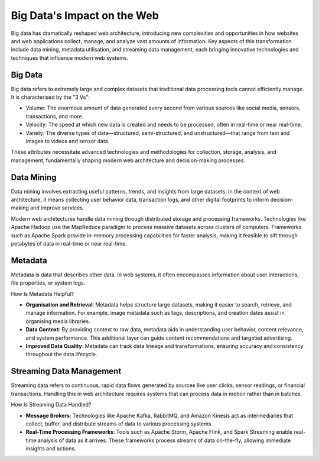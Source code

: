 Big Data's Impact on the Web
============================

Big data has dramatically reshaped web architecture, introducing new
complexities and opportunities in how websites and web applications collect,
manage, and analyze vast amounts of information. Key aspects of this
transformation include data mining, metadata utilisation, and streaming data
management, each bringing innovative technologies and techniques that influence
modern web systems.

Big Data
--------

Big data refers to extremely large and complex datasets that traditional data
processing tools cannot efficiently manage. It is characterised by the "3 Vs":

- Volume: The enormous amount of data generated every second from various
  sources like social media, sensors, transactions, and more.
- Velocity: The speed at which new data is created and needs to be processed,
  often in real-time or near real-time.
- Variety: The diverse types of data—structured, semi-structured, and
  unstructured—that range from text and images to videos and sensor data.

These attributes necessitate advanced technologies and methodologies for
collection, storage, analysis, and management, fundamentally shaping modern web
architecture and decision-making processes.

Data Mining
-----------

Data mining involves extracting useful patterns, trends, and insights from
large datasets. In the context of web architecture, it means collecting user
behavior data, transaction logs, and other digital footprints to inform
decision-making and improve services.

Modern web architectures handle data mining through distributed storage and
processing frameworks. Technologies like Apache Hadoop use the MapReduce
paradigm to process massive datasets across clusters of computers. Frameworks
such as Apache Spark provide in-memory processing capabilities for faster
analysis, making it feasible to sift through petabytes of data in real-time or
near real-time.

Metadata
--------

Metadata is data that describes other data. In web systems, it often
encompasses information about user interactions, file properties, or system
logs.

How Is Metadata Helpful?

- **Organisation and Retrieval**: Metadata helps structure large datasets,
  making it easier to search, retrieve, and manage information. For example,
  image metadata such as tags, descriptions, and creation dates assist in
  organising media libraries.
- **Data Context**: By providing context to raw data, metadata aids in
  understanding user behavior, content relevance, and system performance. This
  additional layer can guide content recommendations and targeted advertising.
- **Improved Data Quality**: Metadata can track data lineage and
  transformations, ensuring accuracy and consistency throughout the data
  lifecycle.

Streaming Data Management
-------------------------

Streaming data refers to continuous, rapid data flows generated by sources like
user clicks, sensor readings, or financial transactions. Handling this in web
architecture requires systems that can process data in motion rather than in
batches.

How Is Streaming Data Handled?

- **Message Brokers**: Technologies like Apache Kafka, RabbitMQ, and Amazon
  Kinesis act as intermediaries that collect, buffer, and distribute streams of
  data to various processing systems.
- **Real-Time Processing Frameworks**: Tools such as Apache Storm, Apache
  Flink, and Spark Streaming enable real-time analysis of data as it arrives.
  These frameworks process streams of data on-the-fly, allowing immediate
  insights and actions.
